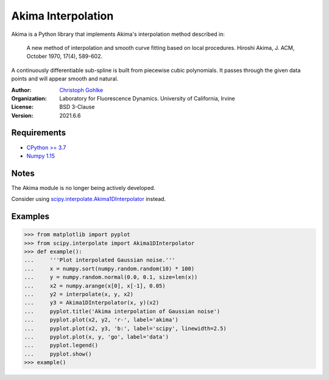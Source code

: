 Akima Interpolation
===================

Akima is a Python library that implements Akima's interpolation method
described in:

    A new method of interpolation and smooth curve fitting based
    on local procedures. Hiroshi Akima, J. ACM, October 1970, 17(4), 589-602.

A continuously differentiable sub-spline is built from piecewise cubic
polynomials. It passes through the given data points and will appear smooth
and natural.

:Author:
  `Christoph Gohlke <https://www.lfd.uci.edu/~gohlke/>`_

:Organization:
  Laboratory for Fluorescence Dynamics. University of California, Irvine

:License: BSD 3-Clause

:Version: 2021.6.6

Requirements
------------
* `CPython >= 3.7 <https://www.python.org>`_
* `Numpy 1.15 <https://www.numpy.org>`_

Notes
-----
The Akima module is no longer being actively developed.

Consider using `scipy.interpolate.Akima1DInterpolator
<http://docs.scipy.org/doc/scipy/reference/interpolate.html>`_ instead.

Examples
--------
>>> from matplotlib import pyplot
>>> from scipy.interpolate import Akima1DInterpolator
>>> def example():
...     '''Plot interpolated Gaussian noise.'''
...     x = numpy.sort(numpy.random.random(10) * 100)
...     y = numpy.random.normal(0.0, 0.1, size=len(x))
...     x2 = numpy.arange(x[0], x[-1], 0.05)
...     y2 = interpolate(x, y, x2)
...     y3 = Akima1DInterpolator(x, y)(x2)
...     pyplot.title('Akima interpolation of Gaussian noise')
...     pyplot.plot(x2, y2, 'r-', label='akima')
...     pyplot.plot(x2, y3, 'b:', label='scipy', linewidth=2.5)
...     pyplot.plot(x, y, 'go', label='data')
...     pyplot.legend()
...     pyplot.show()
>>> example()

